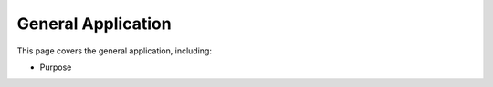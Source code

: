 General Application
##############################################################################

This page covers the general application, including:

- Purpose
